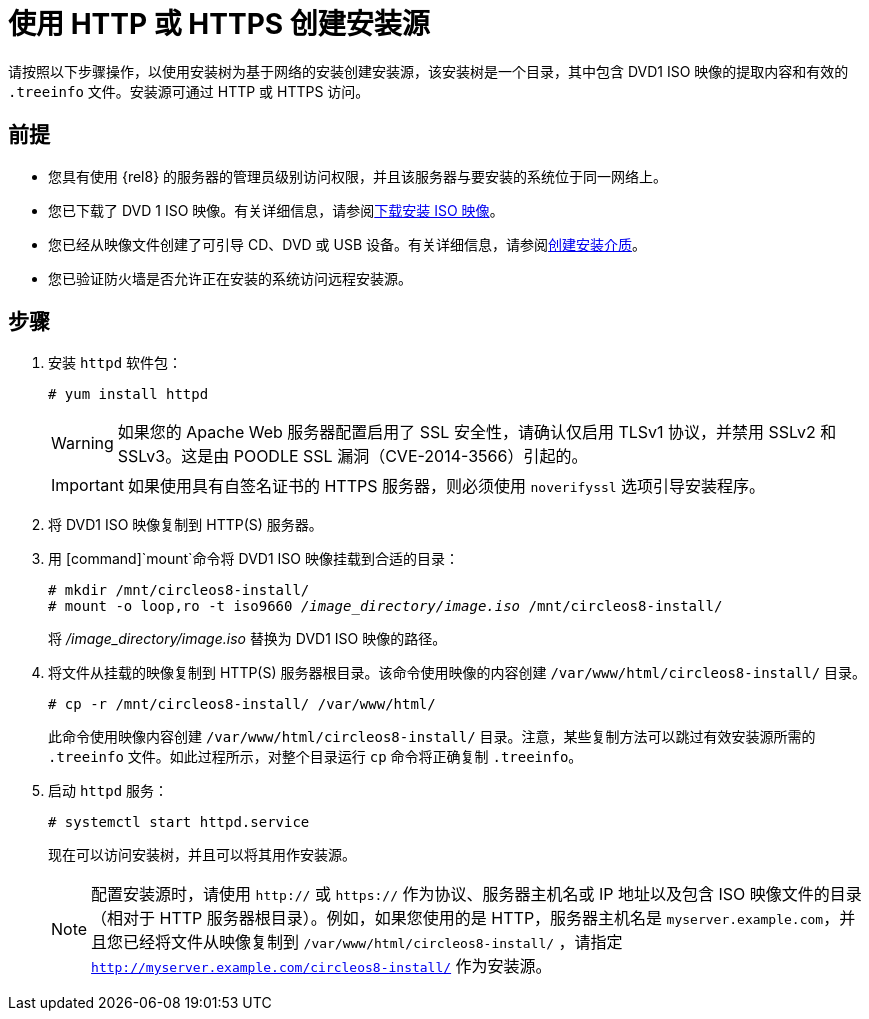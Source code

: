 [id="creating-an-installation-source-on-http_{context}"]
= 使用 HTTP 或 HTTPS 创建安装源

请按照以下步骤操作，以使用安装树为基于网络的安装创建安装源，该安装树是一个目录，其中包含 DVD1 ISO 映像的提取内容和有效的 [filename]`.treeinfo` 文件。安装源可通过 HTTP 或 HTTPS 访问。

[discrete]
== 前提

* 您具有使用 {rel8} 的服务器的管理员级别访问权限，并且该服务器与要安装的系统位于同一网络上。
* 您已下载了 DVD 1 ISO 映像。有关详细信息，请参阅xref:standard-install:assembly_preparing-for-your-installation.adoc#downloading-beta-installation-images_preparing-for-your-installation[下载安装 ISO 映像]。
* 您已经从映像文件创建了可引导 CD、DVD 或 USB 设备。有关详细信息，请参阅xref:standard-install:assembly_preparing-for-your-installation.adoc#making-media_preparing-for-your-installation[创建安装介质]。
* 您已验证防火墙是否允许正在安装的系统访问远程安装源。

[discrete]
== 步骤

. 安装 [package]`httpd` 软件包：
+
[subs="quotes, macros, attributes"]
----
# yum install httpd
----
+
[WARNING]
====
如果您的 Apache Web 服务器配置启用了 SSL 安全性，请确认仅启用 TLSv1 协议，并禁用 SSLv2 和 SSLv3。这是由 POODLE SSL 漏洞（CVE-2014-3566）引起的。
====
+
[IMPORTANT]
====
如果使用具有自签名证书的 HTTPS 服务器，则必须使用 [option]`noverifyssl` 选项引导安装程序。
====

. 将 DVD1 ISO 映像复制到 HTTP(S) 服务器。

. 用 [command]`mount`命令将 DVD1 ISO 映像挂载到合适的目录：
+
[subs="quotes, macros, attributes"]
----
# mkdir /mnt/circleos8-install/
# mount -o loop,ro -t iso9660 _/image_directory/image.iso_ /mnt/circleos8-install/
----
+
将 _/image_directory/image.iso_ 替换为 DVD1 ISO 映像的路径。

. 将文件从挂载的映像复制到 HTTP(S) 服务器根目录。该命令使用映像的内容创建 `/var/www/html/circleos8-install/` 目录。
+
[subs="quotes, macros, attributes"]
----
# cp -r /mnt/circleos8-install/ /var/www/html/
----
+
此命令使用映像内容创建 [literal]`/var/www/html/circleos8-install/` 目录。注意，某些复制方法可以跳过有效安装源所需的 `.treeinfo` 文件。如此过程所示，对整个目录运行 `cp` 命令将正确复制 `.treeinfo`。

. 启动 `httpd` 服务：
+
[subs="quotes, macros, attributes"]
----
# systemctl start httpd.service
----
+
现在可以访问安装树，并且可以将其用作安装源。
+
[NOTE]
====
配置安装源时，请使用 `http://` 或 `https://` 作为协议、服务器主机名或 IP 地址以及包含 ISO 映像文件的目录（相对于 HTTP 服务器根目录）。例如，如果您使用的是 HTTP，服务器主机名是 `myserver.example.com`，并且您已经将文件从映像复制到 `/var/www/html/circleos8-install/` ，请指定 `http://myserver.example.com/circleos8-install/` 作为安装源。
====

